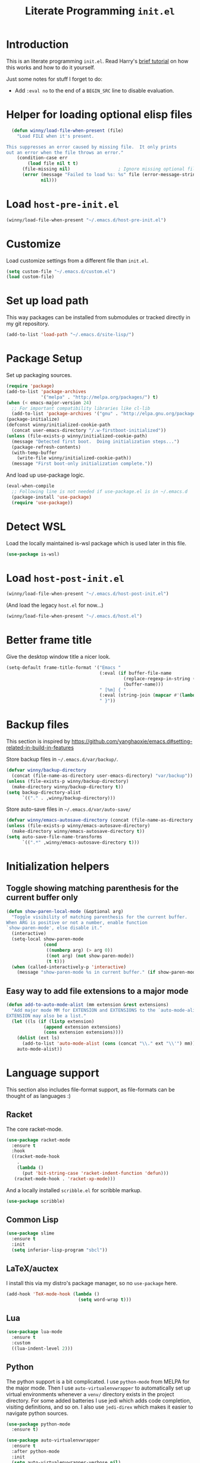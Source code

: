 #+title: Literate Programming =init.el=
#+startup: indent
#+property: header-args :results silent

* Introduction
This is an literate programming =init.el=.  Read Harry's [[https://harryrschwartz.com/2016/02/15/switching-to-a-literate-emacs-configuration][brief tutorial]] on how
this works and how to do it yourself.

Just some notes for stuff I forget to do:

- Add =:eval no= to the end of a =BEGIN_SRC= line to disable evaluation.

* Helper for loading optional elisp files
#+BEGIN_SRC emacs-lisp
    (defun winny/load-file-when-present (file)
      "Load FILE when it's present.

  This suppresses an error caused by missing file.  It only prints
  out an error when the file throws an error."
      (condition-case err
          (load file nil t t)
        (file-missing nil)                  ; Ignore missing optional file
        (error (message "Failed to load %s: %s" file (error-message-string err))
               nil)))
#+END_SRC

* Load =host-pre-init.el=
#+BEGIN_SRC emacs-lisp
  (winny/load-file-when-present "~/.emacs.d/host-pre-init.el")
#+END_SRC

* Customize
Load customize settings from a different file than =init.el=.

#+BEGIN_SRC emacs-lisp
(setq custom-file "~/.emacs.d/custom.el")
(load custom-file)
#+END_SRC

* Set up load path
This way packages can be installed from submodules or tracked directly in my
git repository.
#+BEGIN_SRC emacs-lisp
(add-to-list 'load-path "~/.emacs.d/site-lisp/")
#+END_SRC

* Package Setup
Set up packaging sources.

#+BEGIN_SRC emacs-lisp
  (require 'package)
  (add-to-list 'package-archives
               '("melpa" . "http://melpa.org/packages/") t)
  (when (< emacs-major-version 24)
    ;; For important compatibility libraries like cl-lib
    (add-to-list 'package-archives '("gnu" . "http://elpa.gnu.org/packages/")))
  (package-initialize)
  (defconst winny/initialized-cookie-path
    (concat user-emacs-directory "/.w-firstboot-initialized"))
  (unless (file-exists-p winny/initialized-cookie-path)
    (message "Detected first boot.  Doing initialization steps...")
    (package-refresh-contents)
    (with-temp-buffer
      (write-file winny/initialized-cookie-path))
    (message "First boot-only initialization complete."))
#+END_SRC

And load up use-package logic.
#+BEGIN_SRC emacs-lisp
(eval-when-compile
  ;; Following line is not needed if use-package.el is in ~/.emacs.d
  (package-install 'use-package)
  (require 'use-package))
#+END_SRC

* Detect WSL

Load the locally maintained is-wsl package which is used later in this file.

#+BEGIN_SRC emacs-lisp
(use-package is-wsl)
#+END_SRC
* Load =host-post-init.el=
#+BEGIN_SRC emacs-lisp
  (winny/load-file-when-present "~/.emacs.d/host-post-init.el")
#+END_SRC

(And load the legacy =host.el= for now...)

#+BEGIN_SRC emacs-lisp
  (winny/load-file-when-present "~/.emacs.d/host.el")
#+END_SRC


* Better frame title
Give the desktop window title a nicer look.

#+BEGIN_SRC emacs-lisp
(setq-default frame-title-format '("Emacs "
                                   (:eval (if buffer-file-name
                                            (replace-regexp-in-string (regexp-quote (or (getenv "HOME") "")) "~" buffer-file-name)
                                            (buffer-name)))
                                   " [%m] { "
                                   (:eval (string-join (mapcar #'(lambda (w) (buffer-name (window-buffer w))) (window-list)) ", "))
                                   " }"))
#+END_SRC

* Backup files
This section is inspired by
https://github.com/yanghaoxie/emacs.d#setting-related-in-build-in-features

Store backup files in =~/.emacs.d/var/backup/=.

#+BEGIN_SRC emacs-lisp
  (defvar winny/backup-directory
    (concat (file-name-as-directory user-emacs-directory) "var/backup"))
  (unless (file-exists-p winny/backup-directory)
    (make-directory winny/backup-directory t))
  (setq backup-directory-alist
        `(("." . ,winny/backup-directory)))
#+END_SRC

Store auto-save files in =~/.emacs.d/var/auto-save/=
#+BEGIN_SRC emacs-lisp
  (defvar winny/emacs-autosave-directory (concat (file-name-as-directory user-emacs-directory) "var/auto-save/"))
  (unless (file-exists-p winny/emacs-autosave-directory)
    (make-directory winny/emacs-autosave-directory t))
  (setq auto-save-file-name-transforms
        `((".*" ,winny/emacs-autosave-directory t)))
#+END_SRC
* Initialization helpers
** Toggle showing matching parenthesis for the current buffer only

#+BEGIN_SRC emacs-lisp
(defun show-paren-local-mode (&optional arg)
  "Toggle visibility of matching parenthesis for the current buffer.
When ARG is positive or not a number, enable function
`show-paren-mode', else disable it."
  (interactive)
  (setq-local show-paren-mode
              (cond
               ((numberp arg) (> arg 0))
               ((not arg) (not show-paren-mode))
               (t t)))
  (when (called-interactively-p 'interactive)
    (message "show-paren-mode %s in current buffer." (if show-paren-mode "enabled" "disabled"))))
#+END_SRC
** Easy way to add file extensions to a major mode
#+BEGIN_SRC emacs-lisp
(defun add-to-auto-mode-alist (mm extension &rest extensions)
  "Add major mode MM for EXTENSION and EXTENSIONS to the `auto-mode-alist'.
EXTENSION may also be a list."
  (let ((ls (if (listp extension)
              (append extension extensions)
              (cons extension extensions))))
    (dolist (ext ls)
      (add-to-list 'auto-mode-alist (cons (concat "\\." ext "\\'") mm)))
    auto-mode-alist))
#+END_SRC
* Language support
This section also includes file-format support, as file-formats can be thought
of as languages :)

** Racket
The core racket-mode.

#+BEGIN_SRC emacs-lisp
(use-package racket-mode
  :ensure t
  :hook
  ((racket-mode-hook
    .
    (lambda ()
      (put 'bit-string-case 'racket-indent-function 'defun)))
   (racket-mode-hook . 'racket-xp-mode)))
#+END_SRC

And a locally installed =scribble.el= for scribble markup.

#+BEGIN_SRC emacs-lisp
(use-package scribble)
#+END_SRC

** Common Lisp
#+BEGIN_SRC emacs-lisp
  (use-package slime
    :ensure t
    :init
    (setq inferior-lisp-program "sbcl"))
#+END_SRC

** LaTeX/auctex
I install this via my distro's package manager, so no =use-package= here.

#+BEGIN_SRC emacs-lisp
(add-hook 'TeX-mode-hook (lambda ()
                           (setq word-wrap t)))
#+END_SRC
** Lua
#+BEGIN_SRC emacs-lisp
(use-package lua-mode
  :ensure t
  :custom
  ((lua-indent-level 2)))
#+END_SRC

** Python
The python support is a bit complicated.  I use =python-mode= from MELPA for
the major mode.  Then I use =auto-virtualenvwrapper= to automatically set up
virtual environments whenever a =venv/= directory exists in the project
directory.  For some added batteries I use jedi which adds code completion,
visiting definitions, and so on.  I also use =jedi-direx= which makes it easier
to navigate python sources.

#+BEGIN_SRC emacs-lisp
(use-package python-mode
  :ensure t)

(use-package auto-virtualenvwrapper
  :ensure t
  :after python-mode
  :init
  (setq auto-virtualenvwrapper-verbose nil)
  ;; Activate on focus in
  (add-hook 'focus-in-hook #'auto-virtualenvwrapper-activate)
  ;; Activate on changing buffers
  (add-hook 'window-configuration-change-hook #'auto-virtualenvwrapper-activate)
  (add-hook 'python-mode-hook 'auto-virtualenvwrapper-activate))

(use-package jedi
  :ensure t
  :after python-mode
  :init
  (add-hook 'python-mode-hook 'jedi:setup t)
  :bind (:map jedi-mode-map
              ("M-." . jedi:goto-definition)
              ("M-," . jedi:goto-definition-pop-marker)
              ("C-c d" . jedi:show-doc)
              ("C-c r" . helm-jedi-related-names)))

(use-package jedi-direx
  :ensure t
  :after python-mode
  :after jedi
  :init
  (define-key python-mode-map "\C-cx" 'jedi-direx:pop-to-buffer)
  (add-hook 'jedi-mode-hook 'jedi-direx:setup))
#+END_SRC

** Ruby
The default ruby mode is not very nice.  So use =enh-ruby-mode=.

#+BEGIN_SRC emacs-lisp
  (use-package enh-ruby-mode
    :ensure t
    :init
    ;; Not sure if any if this is needed.  So commenting it out.
    ;; (autoload 'enh-ruby-mode "enh-ruby-mode" "Major mode for ruby files" t)
    ;; (add-to-auto-mode-alist 'enh-ruby-mode "rb")
    ;; (add-to-list 'interpreter-mode-alist '("ruby" . enh-ruby-mode))
    )
#+END_SRC

** C# (.Net support)

*** C# support
Syntax highlighting major mode.

#+BEGIN_SRC emacs-lisp
(use-package csharp-mode
  :ensure t)
#+END_SRC

*** csproj support
Major mode for csproj and other msbuild project files.

#+BEGIN_SRC emacs-lisp
(use-package csproj-mode
  :ensure t)
#+END_SRC

*** dotnet cli helper
This makes it possible to run some dotnet commands via emacs.

#+BEGIN_SRC emacs-lisp
(use-package dotnet
  :ensure t
  :after csharp-mode
  :init
  (add-hook 'csharp-mode-hook 'dotnet-mode))
#+END_SRC

*** omnisharp (code completion, linting, intellisense)
This is the secret sauce for dotnet core support in emacs.  It gives code
completion, suggestions, errors, and so on.  It is the same stuff that VSCode
uses internally.

#+BEGIN_SRC emacs-lisp
(use-package omnisharp
  :ensure t
  :after csharp-mode
  :after company
  :init
  (add-hook 'csharp-mode-hook 'omnisharp-mode)
  (add-to-list 'company-backends 'company-omnisharp))
#+END_SRC

*** dotnet core
Mark the dotnet core =.DotSettings= files as xml.

#+BEGIN_SRC emacs-lisp
(add-to-list 'auto-mode-alist '("\\.DotSettings\\'" . xml-mode))
#+END_SRC
** Powershell
#+BEGIN_SRC emacs-lisp
(use-package powershell
  :ensure t
  :hook (powershell-mode
         .
         (lambda ()
           ;; No don't override a standard emacs key, really what were they thinking?
           (local-unset-key (kbd "M-`"))
           ;; TODO: bind `powershell-escape-selection' to something else...
           )))
#+END_SRC
** Web stuff

*** Coffee script
#+BEGIN_SRC emacs-lisp
(use-package coffee-mode
  :ensure t)
#+END_SRC

*** HTML/template support
web-mode is pretty great.  It supports all the cool template types.

#+BEGIN_SRC emacs-lisp
(use-package web-mode
  :ensure t
  :config
  ;; web-mode
  (add-to-auto-mode-alist 'web-mode "php" "phtml" "tpl" "[agj]sp" "as[cp]x"
                          "erb" "mustache" "d?html" "jsx")
  (defadvice web-mode-highlight-part (around tweak-jsx activate)
    (if (equal web-mode-content-type "jsx")
      (let ((web-mode-enable-part-face nil))
        ad-do-it)
      ad-do-it))
  (setq web-mode-auto-close-style 2
        web-mode-enable-auto-closing t)
;; (add-hook 'web-mode-hook (lambda ()
;;                            (setq web-mode-markup-indent-offset 2)
;;                            (setq web-mode-css-indent-offset 2)
;;                            (setq web-mode-code-indent-offset 2)))
  )
#+END_SRC

*** Svelte
A pretty cool framework for modern component web applications.

#+BEGIN_SRC emacs-lisp
(use-package svelte-mode
  :ensure t)
#+END_SRC

*** Jade HTML templates
Maybe I should remove this.  Haven't used a Jade template for a long time.

#+BEGIN_SRC emacs-lisp
(use-package jade-mode
  :ensure t)
#+END_SRC
*** Javascript
#+BEGIN_SRC emacs-lisp
(setq js-indent-level 2)
#+END_SRC
*** Typescrypt
#+begin_src emacs-lisp
  (use-package typescript-mode
    :ensure t)
#+end_src

** Scala

=scalpp= was a file extension I used for cpp prerocessed code.  =cool= was a
file extension for a compilers course I took.  It was a subset of Scala, so I
used this major mode.  =coop= is cpp preprocessed code.

#+BEGIN_SRC emacs-lisp
(use-package scala-mode
  :ensure t
  :mode "\\.coo[lp]\\'"
  :mode "\\.scalpp\\'")
#+END_SRC

** Golang

It turns out golang mode is not strict about indentation despite the toolchain
being pretty strict about that sort of thing.  So that's what the hook does.

#+BEGIN_SRC emacs-lisp
(use-package go-mode
  :ensure t
  :hook (go-mode-hook
         .
         (lambda ()
           (setq tab-width 4)
           (setq indent-tabs-mode 1))))
#+END_SRC
** Packaging language modes

*** nix
The nix package language and configuration language.

#+BEGIN_SRC emacs-lisp
(use-package nix-mode
  :ensure t)
#+END_SRC

*** PKGBUILD
The bash-based packaging format used for archlinux.

#+BEGIN_SRC emacs-lisp
(use-package pkgbuild-mode
  :ensure t)
#+END_SRC

*** ebuild
(This is installed via the package manager.)

#+BEGIN_SRC sh
eix app-emacs/ebuild-mode
#+END_SRC
** Graphviz .dot files
See https://www.graphviz.org/doc/info/lang.html

#+BEGIN_SRC emacs-lisp
(use-package graphviz-dot-mode
  :ensure t)
#+END_SRC
** Java ecosystem

*** Kotlin
A Java replacement by Google.

#+BEGIN_SRC emacs-lisp
(use-package kotlin-mode
  :ensure t)
#+END_SRC

*** Gradle (build tool)
See also [[Groovy][groovy-mode]] for syntax highlighting.

#+begin_src emacs-lisp
  (use-package gradle-mode
    :ensure t)
#+end_src

*** Groovy
(And Gradle syntax highlighting)

#+begin_src emacs-lisp
  (use-package groovy-mode
    :ensure t)
#+end_src
** Ledger
For [[https://plaintextaccounting.org/][plain text accounting]].

#+BEGIN_SRC emacs-lisp
(use-package ledger-mode
  :ensure t
  :after company-mode
  :hook
  ((ledger-mode-hook
    .
    (lambda ()
      (company-mode 1)))))
#+END_SRC
** CSV
Always useful to have better CSV tooling.

#+BEGIN_SRC emacs-lisp
(use-package csv-mode
  :ensure t
  :mode "\\.[Cc][Ss][Vv]\\'")
#+END_SRC
** Rust
Nice and simple.  Just install rust-mode.

#+BEGIN_SRC emacs-lisp
(use-package rust-mode
  :ensure t)
#+END_SRC
** JSON
While one could use =javascript-mode=, =json-mode= restricts the syntax to just the
JSON stuff.

#+BEGIN_SRC emacs-lisp
(use-package json-mode
  :ensure t)
#+END_SRC
** YAML
Yet another silly markup language.

#+BEGIN_SRC emacs-lisp
(use-package yaml-mode
  :ensure t)
#+END_SRC
** XML extensions
Format XML documents.  Not perfect as it depends an =xmllint= and that tends to
clean up dirty XML documents (e.g. add DTDs).
#+begin_src emacs-lisp
  (fset 'winny/xml-format
       (kmacro-lambda-form [?\C-x ?h ?\C-u ?\M-| ?x ?m ?l ?l ?i ?n ?t ?  ?- ?- ?f ?o ?r ?m ?a ?t ?  ?- return] 0 "%d"))
#+end_src

Add some other known extensions to ~xml-mode~.
#+begin_src emacs-lisp
  (add-to-list 'auto-mode-alist '("\\.xsd\\'" . xml-mode)) ; XML Schema Definition
  (add-to-list 'auto-mode-alist '("\\.wsdl\\'" . xml-mode)) ; Web Services Description Language
  (add-to-list 'auto-mode-alist '("\\.jca\\'" . xml-mode)) ; Java Connector Architecture Adapter files
#+end_src
** TOML
Tom's obvious minimal language.

#+BEGIN_SRC emacs-lisp
  (use-package toml-mode
    :ensure t)
#+END_SRC
** Sed
For =sed(1)= scripts.

#+BEGIN_SRC emacs-lisp
(use-package sed-mode
  :ensure t)
#+END_SRC
** ssh configuration files
This adds syntax highlighting for =ssh_config=, =sshd_config=, =known_hosts=,
and =authorized_keys=.

#+BEGIN_SRC emacs-lisp
(use-package ssh-config-mode
  :ensure t)
#+END_SRC
** .gitignore
Also adds major modes for git attributes and git config files.
=gitignore-mode= Helps with making sure globs make sense.

#+BEGIN_SRC emacs-lisp
(use-package git-modes
  :ensure t)
#+END_SRC
** Markdown
The markdown markup language.

#+BEGIN_SRC emacs-lisp
(use-package markdown-mode
  :ensure t
  :config
  (setq markdown-asymmetric-header t))
#+END_SRC
** Unison profiles
The unison synchronization tool has a somewhat weird syntax, so I wrote a major
mode to highlight it more accurately.

#+BEGIN_SRC emacs-lisp
(use-package unison)
#+END_SRC
** C mode
*** All C-like
I can't remember what this does.

#+BEGIN_SRC emacs-lisp
(add-hook 'c-mode-common-hook
          (lambda ()
            (c-set-offset 'substatement-open 0)
            (if (assoc 'inexpr-class c-offsets-alist)
              (c-set-offset 'inexpr-class 0))))
#+END_SRC
*** C language specifically
Set default style and use tabs in C files by default.

#+BEGIN_SRC emacs-lisp
(add-hook 'c-mode-hook (lambda ()
                         (setq indent-tabs-mode t)
                         (c-set-style "bsd")))
#+END_SRC
** Qlik
#+begin_src emacs-lisp
  (add-to-auto-mode-alist 'sql-mode "qvs")
#+end_src
** Perl
*** perldoc support
#+BEGIN_SRC emacs-lisp
  (use-package helm-perldoc
    :ensure t
    :init
    (helm-perldoc:setup))
#+END_SRC
** Erlang
#+BEGIN_SRC emacs-lisp
  (use-package erlang
    :ensure t
    :init
    (require 'erlang-start))
#+END_SRC
** Dockerfile
#+begin_src emacs-lisp
  (use-package dockerfile-mode
    :ensure t)
#+end_src
* Whitespace
** Show trailing whitespace on some major modes by default.

#+BEGIN_SRC emacs-lisp
  (mapc (lambda (m) (add-hook (intern (concat (symbol-name m) "-mode-hook"))
                              (defun whitespace-hook ()
                                "Hook to make trailing whitespace visible."
                                (setq-local show-trailing-whitespace t))))
        '(c csv c++ python ruby enh-ruby js lisp web racket org TeX haskell makefile))
#+END_SRC
** Add command and bind key to toggle trailing whitespace
#+BEGIN_SRC emacs-lisp
(defun show-trailing-whitespace (n)
  "Toggle the highlight of trailing whitespace for the current buffer.

  When N is nil, toggle the highlight setting.
  When N is non-negative, enable the highlight setting.
  When N is negative, disable the highlight setting."
  (interactive "P")
  (setq-local show-trailing-whitespace
              (cond
               ((eq n nil) (not show-trailing-whitespace))
               ((< n 0) nil)
               (t t)))
  (force-window-update)
  (message (if show-trailing-whitespace
             "Showing trailing whitespace."
             "Hiding trailing whitespace.")))

(global-set-key (kbd "C-x M-w") 'show-trailing-whitespace)
#+END_SRC
* File manager stuff
** dired
*** Automatically update directory listings

Except on Windows where Disk IO seems to be prohibitively slow.  Could just be
work Anti Virus ¯\_(ツ)_/¯.  On Windows, typing =g= in a dired buffer causes an
excessively long delay (tens of seconds) in a directory with 4000 entries.

#+BEGIN_SRC emacs-lisp
  (unless (or (member system-type '(ms-dos windows-nt cygwin)) is-wsl)
    (add-hook 'dired-mode-hook 'auto-revert-mode))
#+END_SRC

*** Add =C-c n= to create an empty file
#+BEGIN_SRC emacs-lisp
(eval-after-load 'dired
  '(progn
     (define-key dired-mode-map (kbd "C-c n") 'dired-create-file)
     (defun dired-create-file (file)
       "Create a file called FILE.
If FILE already exists, signal an error."
       (interactive
        (list (read-file-name "Create file: " (dired-current-directory))))
       (let* ((expanded (expand-file-name file))
              (try expanded)
              (dir (directory-file-name (file-name-directory expanded)))
              new)
         (if (file-exists-p expanded)
           (error "Cannot create file %s: file exists" expanded))
         ;; Find the topmost nonexistent parent dir (variable `new')
         (while (and try (not (file-exists-p try)) (not (equal new try)))
           (setq new try
                 try (directory-file-name (file-name-directory try))))
         (when (not (file-exists-p dir))
           (make-directory dir t))
         (write-region "" nil expanded t)
         (when new
           (dired-add-file new)
           (dired-move-to-filename))))))
#+END_SRC
** dired+
A better dired.

#+BEGIN_SRC emacs-lisp
(use-package dired+)
#+END_SRC
** sunrise commander
A OFM (like midnight commander) for emacs.

#+BEGIN_SRC emacs-lisp
(use-package sunrise
  :load-path "~/.emacs.d/sunrise-commander")
#+END_SRC
** neotree side pane
This is a handy side pane with a navigable tree of folders and files.  This
also configures neotree to sort by file extension.

#+BEGIN_SRC emacs-lisp
(defun string</extension (x y)
  "Using the file extension, indicate if X is less than Y."
  (let ((x-ext (f-ext x))
        (y-ext (f-ext y)))
    (cond
     ((string= x-ext y-ext) (string< x y))
     ((not x-ext) t)
     ((not y-ext) nil)
     (t (string< x-ext y-ext)))))
(use-package neotree
  :ensure t
  :bind (([f8] . neotree-toggle))
  :bind (:map neotree-mode-map
              ("^" . neotree-select-up-node)
              ("v" . neotree-select-down-node))
  :config (setq neo-filepath-sort-function 'string</extension))
#+END_SRC
* Feature reloading
This should be moved to its own emacs lisp file.  =winny/reload-major-mode=
attempts to reload a major mode.  This helps when making certain kinds
of changes to el files.  No need to restart emacs.  Or partially re-evaluate,
only to realize it didn't work as you expected.

#+BEGIN_SRC emacs-lisp
(defun winny/reload-feature (feature &optional force) ; Why the HECK is this
                                                      ; not standard?
  "Reload FEATURE optionally FORCE the `unload-feature' call."
  (interactive
   (list
    (read-feature "Unload feature: " t)
    current-prefix-arg))
  (let ((f (feature-file feature)))
    (unload-feature feature force)
    (load f)))

(require 'loadhist)                     ; For `file-provides'
(defun winny/reload-major-mode ()
  "Reload the current major mode.

TODO: This should be generalized to any feature, and will
re-enable any minor or major modes present in the feature's
file."
  (interactive)
  (letrec ((mode major-mode)
           (f (cdr (find-function-library mode)))
           (buffers (loop for b in (buffer-list)
                          when (eq (buffer-local-value 'major-mode b) mode)
                          collect b)))
    (loop for feature in (file-provides f)
          do (unload-feature feature t))
    (load f)
    (loop for b in buffers
          do (with-current-buffer b
               (funcall mode)))))
#+END_SRC
* =custom-mode= helpers
Add the following keys to help with navigating =custom-mode=:

| Key     | Command                       | Description                                                                                 |
|---------+-------------------------------+---------------------------------------------------------------------------------------------|
| =^=     | =Custom-goto-parent=          | Go to parent node.                                                                          |
| =M-n=   | =winny/forward-child-widget=  | Go to next configurable option.                                                             |
| =M-p=   | =winny/backward-child-widget= | Go to previous configurable option.                                                         |
| =M-RET= | =Custom-newline=              | Lazy bind so one doesn't have to release meta key when wishing to expand/contract a widget. |

The =^= aligns with dired's usage of =^= to go up one directory.

#+BEGIN_SRC emacs-lisp
(require 'cus-edit)
(defconst winny/child-widget-regex "^\\(Hide\\|Show Value\\|Show\\)")
(defun winny/forward-child-widget (&optional arg)
  "Navigate to next child widget by ARG.
Use a Negative ARG to navigate backwards."
  (interactive "p")
  (when (and (looking-at winny/child-widget-regex) (> arg 0))
    (setq arg (+ 1 arg)))
  (condition-case nil
      (progn
        (re-search-forward winny/child-widget-regex nil nil arg)
        ;; Ensure point is at the beginning of the line.
        (move-beginning-of-line nil))
    (error (ding))))
(defun winny/backward-child-widget (&optional arg)
  "Navigate to previous child widget by ARG.
Use a Negative ARG to navigate forwards."
  (interactive "p")
  (winny/forward-child-widget (- arg)))

(define-key custom-mode-map "^" 'Custom-goto-parent)
(define-key custom-mode-map (kbd "M-n") 'winny/forward-child-widget)
(define-key custom-mode-map (kbd "M-p") 'winny/backward-child-widget)
(define-key custom-mode-map (kbd "M-RET") 'Custom-newline)
#+END_SRC
* Theme-ing
** The themes
*** cyberpunk
My goto theme.

#+BEGIN_SRC emacs-lisp
(use-package cyberpunk-theme
  :ensure t)
#+END_SRC

#+RESULTS:

** A facility to streamline theme selection
#+BEGIN_SRC emacs-lisp
(load "switch-theme.el" t t)
(setq winny/default-theme 'cyberpunk)
(use-package smart-mode-line
  :ensure t
  :init
  (add-hook 'winny/after-theme-switch-hook 'sml/setup t t))
#+END_SRC
** Helper to describe theme
#+BEGIN_SRC emacs-lisp
(defun describe-current-theme ()
  "Describe the current theme, ignoring smart-mode-line themes."
  (interactive)
  (describe-theme
   (car
    (cl-remove-if (lambda (x)
                    (string-prefix-p "smart-mode-line" (symbol-name x)))
                  custom-enabled-themes))))
#+END_SRC
* Emacs Performance and debugging

** Profiler
Bind the emacs profiler to some keys under the =C-x M-p= map.

#+BEGIN_SRC emacs-lisp
(require 'profiler)
(global-set-key (kbd "C-x M-p s") 'profiler-start)
(global-set-key (kbd "C-x M-p q") 'profiler-stop)
(global-set-key (kbd "C-x M-p r") 'profiler-report)
#+END_SRC

** ESUP - Emacs Start Up Profiler

#+BEGIN_SRC emacs-lisp
(use-package esup
  :ensure t
  ;; To use MELPA Stable use ":pin mepla-stable",
  :pin melpa
  :commands (esup))
#+END_SRC

** Debug on error or quit
Function =toggle-debug-on-error= is always available, but if there is an error
that prevents =M-x toggle-debug-on-error RET= from completing, you won't be
able to enable this functionality, thereby be unable to get an error trace
(sad).  The work around is to make a helper function, then bind it to a key on
the global keymap.  In this case =C-x \= will toggle debug on error.  =C-u C-x
\= will toggle debug on quit.

#+BEGIN_SRC emacs-lisp
(defun winny/toggle-debug-on-error-or-quit (&optional on-quit)
  "Toggle debug on error, or quit with non-nil prefix argument.
When ON-QUIT is non-nil toggle debug on quit instead."
  (interactive "P")
  (if on-quit
    (toggle-debug-on-quit)
    (toggle-debug-on-error)))

(global-set-key (kbd "C-x \\") 'winny/toggle-debug-on-error-or-quit)
#+END_SRC
* org-mode
Ye ole fabulous productivity tool.

** Note to self about blocks
In recent org-mode =<sTAB= no longer works.  One can restore this functionality
using =(require 'org-tempo)= --- this reimplements the old behavior.  On the
other hand the new behavior using =C-c C-, s= is much cleaner, allowing the
user to dispatch to any known block type from a menu.  It is one extra
keystroke, but I think I'll live.
** Package setup
This config uses the Emacs-bundled org-mode, but loads some Org [[https://orgmode.org/worg/org-contrib/][contrib]] files
from this git repository.  There does not appear to be an easier way to install
contrib files at this time.  See the Org Mode [[https://orgmode.org/install.html][installation guide]].

*** org-expiry
For easy commands to insert expiry from lisp.

#+BEGIN_SRC emacs-lisp
(use-package org-expiry)
#+END_SRC

** Main hook
#+BEGIN_SRC emacs-lisp
(add-hook 'org-mode-hook (lambda ()
                           (setq word-wrap t)
                           (turn-on-auto-fill)))
#+END_SRC

** Global org-mode keys
#+BEGIN_SRC emacs-lisp
(global-set-key "\C-cl" 'org-store-link)
(global-set-key "\C-ca" 'org-agenda)
(global-set-key "\C-cc" 'org-capture)
(global-set-key "\C-cb" 'org-switchb)
#+END_SRC

** Org-mode specific keys
#+BEGIN_SRC emacs-lisp
(define-key org-mode-map (kbd "M-n") 'org-next-visible-heading)
(define-key org-mode-map (kbd "M-p") 'org-previous-visible-heading)
(define-key org-mode-map (kbd "<C-M-return>")
  (defun winny/org-goto-content ()
    "Go to content for heading or create a newline for content."
    (interactive)
    (org-end-of-meta-data)
    (org-show-hidden-entry)
    (when (org-at-heading-p)
      (open-line 1))))
#+END_SRC

** Insert created timestamp
#+BEGIN_SRC emacs-lisp
  (defvar winny/org-auto-insert-expiry-pattern-list '()
    "A list of regexes like the first element in `auto-mode-alist'
  cons cells.")
  (defun winny/org-insert-created ()
    "Insert created expiry information.
  Only insert when the variable `buffer-file-name' matches a regex
  in `winny/org-auto-insert-expiry-pattern-list'."
    (when (let ((case-fold-search (file-name-case-insensitive-p buffer-file-name)))
            (assoc-default buffer-file-name
                           (mapcar '(lambda (el) (cons el t))
                                   winny/org-auto-insert-expiry-pattern-list)
                           'string-match))
      (save-excursion
        (org-back-to-heading)
        (org-expiry-insert-created))))
  (add-hook 'org-capture-before-finalize-hook 'winny/org-insert-created)
  (add-hook 'org-insert-heading-hook 'winny/org-insert-created)
#+END_SRC
** Some helper functions/macros for org stuff
*** convert a table to a definition list
#+BEGIN_SRC emacs-lisp
(defun winny/org-table-line-to-definition-list (&optional arg)
  "Keyboard macro."
  (interactive "p")
  (kmacro-exec-ring-item (quote ([4 45 19 124 return 2 2 134217760 4 58 58 5 2 134217760 4 backspace return 11] 0 "%d")) arg))
#+END_SRC
*** Silly helper to increment footnotes
#+BEGIN_SRC emacs-lisp
(defun winny/increment-footnotes (count)
  "Increment all footnote numbers in buffer by `COUNT'."
  (interactive "p")
  (unless count
    (setq count 1))
  (save-excursion
    (goto-char (point-min))
    (while (re-search-forward "\\[fn:\\([0-9]+\\)\\]" nil t)
      (message "m")
      (replace-match (number-to-string (+ count (string-to-number (match-string 1))))
                     nil nil nil 1))))
#+END_SRC
*** idk what this does but it was in my init.el
#+BEGIN_SRC emacs-lisp
(defun afs/org-replace-link-by-link-description ()
  "Replace an org link by its description or if empty its address."
  (interactive)
  (if (org-in-regexp org-bracket-link-regexp 1)
    (save-excursion
      (let ((remove (list (match-beginning 0) (match-end 0)))
            (description (if (match-end 3)
                           (org-match-string-no-properties 3)
                           (org-match-string-no-properties 1))))
        (apply 'delete-region remove)
        (insert description)))))
#+END_SRC
** Export stuff
*** ox-latex
#+BEGIN_SRC emacs-lisp
(require 'ox-latex)
(add-to-list 'org-latex-classes
             '("beamer"
               "\\documentclass\[presentation\]\{beamer\}"
               ("\\section\{%s\}" . "\\section*\{%s\}")
               ("\\subsection\{%s\}" . "\\subsection*\{%s\}")
               ("\\subsubsection\{%s\}" . "\\subsubsection*\{%s\}")))
#+END_SRC
*** ox-twbs
Pretty bootstrap based HTML export.

#+BEGIN_SRC emacs-lisp
(use-package ox-twbs
  :ensure t)
#+END_SRC
*** ox-hugo
Export to hugo markdown.  Great for blogging.

#+BEGIN_SRC emacs-lisp
(use-package ox-hugo
  :ensure t
  :after ox)
#+END_SRC
** Prettier bullets
#+BEGIN_SRC emacs-lisp
    (use-package org-bullets
      :ensure t
      :hook ((org-mode
              .
              org-bullets-mode)))
#+END_SRC
* Code folding
Use =M-g f= to fold the region.  Use =M-g d= to delete the fold under point.
Use =M-g t= to toggle the fold at point.

#+BEGIN_SRC emacs-lisp
(use-package vimish-fold
  :ensure t
  :after expand-region
  :init
  (defun winny/vimish-fold-defun ()
    "Fold the defun around point."
    (interactive)
    (lexical-let ((r (save-excursion (er/mark-defun) (list (region-beginning) (region-end)))))
      (vimish-fold (car r) (cadr r))))
  (defun winny/vimish-fold-delete (entire-buffer)
    "Fold region or entire buffer when ENTIRE-BUFFER is not nil."
    (interactive "P")
    (if entire-buffer
      (vimish-fold-delete-all)
      (vimish-fold-delete)))
  (global-set-key (kbd "M-g f") #'vimish-fold)
  (global-set-key (kbd "M-g M-f") #'vimish-fold)
  (global-set-key (kbd "M-g u") #'vimish-fold-unfold)
  (global-set-key (kbd "M-g M-u") #'vimish-fold-unfold)
  (global-set-key (kbd "M-g t") #'vimish-fold-toggle)
  (global-set-key (kbd "M-g M-t") #'vimish-fold-toggle)
  (global-set-key (kbd "M-g d") #'vimish-fold-delete)
  (global-set-key (kbd "M-g M-d") #'vimish-fold-delete))
#+END_SRC

* VCS/Git support
** Magit
The best way to use git.  As long as you know =C-x g= to open the magit menu,
you are good to go.

#+BEGIN_SRC emacs-lisp
(use-package magit
  :ensure t
  :bind (("C-x g" . magit-status)
         ("C-x M-g" . magit-dispatch)
         ("C-x M-c" . magit-clone)))
#+END_SRC

** Forge
Work with github and gitlab efficiently.

#+BEGIN_SRC emacs-lisp
(use-package forge
  :ensure t)
#+END_SRC

* Documentation/help browsers

** info
Sometimes I put texinfo files into =~/docs/info=.  Most distros do not package
mysql's texinfo, for example.  It sure beats firing up a web browser!

#+BEGIN_SRC emacs-lisp
(add-to-list 'Info-directory-list "~/docs/info" t)
#+END_SRC

Add a key to easily copy the current info node name.  This can be used to share
with others how to find docuemantion.

#+BEGIN_SRC emacs-lisp
(bind-key "y" #'Info-copy-current-node-name Info-mode-map)
#+END_SRC

** RFC reader (irfc)
In this repository.

#+BEGIN_SRC emacs-lisp
(use-package irfc)
#+END_SRC

Do not show matching parenthesis in this mode.

#+BEGIN_SRC emacs-lisp
(add-hook 'irfc-mode-hook (lambda () (show-paren-local-mode -1)))
#+END_SRC

** Dash docs
This uses the same documentation sources that https://devdocs.io/ uses.

#+BEGIN_SRC emacs-lisp
(use-package dash-docs
  :ensure t
  :init
  (require 'dash-docs)                  ; Gives error when line not present.
  (defun winny/dash-docs-activate-all-docsets ()
    (interactive)
    (loop for docset in (directory-files dash-docs-docsets-path nil "^.+\\.docset$")
          do (dash-docs-activate-docset (string-remove-suffix ".docset" docset))))
  (winny/dash-docs-activate-all-docsets))
#+END_SRC

Also pull in a counsel helper to make it easier to search.

#+BEGIN_SRC emacs-lisp
(use-package counsel-dash
  :ensure t
  :after dash-docs)
#+END_SRC

** Better =describe-*=
The =helpful= package takes over =C-h v=, =C-h k=, =C-h f= providing more
descriptive output and nicer formatting.

#+BEGIN_SRC emacs-lisp
(use-package helpful
  :ensure t
  :bind (("C-h v" . helpful-variable)
         ("C-h k" . helpful-key)
         ("C-h f" . helpful-callable)))
#+END_SRC

** Show keys in the current mode-map
Say you start typing =C-x=.  After a brief delay this mode will show all
available keys at the bottom of the screen.  This can help with forgetting
keyboard shortcuts, as one tends to do with octopus-hand tools like Emacs.

#+BEGIN_SRC emacs-lisp
(use-package which-key
  :ensure t
  :init
  (which-key-mode 1))
#+END_SRC

** Show unbound keyboard shortcuts
No more guessing if a key is available.  This will show a list of all keys
available in a given mode map.  Use =C-h Y=.

#+BEGIN_SRC emacs-lisp
(use-package free-keys
  :ensure t
  :bind (("C-h Y" . free-keys)))
#+END_SRC
** Describe a face
#+BEGIN_SRC emacs-lisp
(defun what-face (pos)
  "Describe the face under point.

Prefix argument POS should be a location it the buffer."
  (interactive "d")
  (let ((face (or (get-char-property (pos) 'read-face-name)
                  (get-char-property (pos) 'face))))
    (if face (message "Face: %s" face) (message "No face at %d" pos))))
#+END_SRC

** Describe a theme
See [[Helper to describe theme][here]].
* Pull in ssh-agent via keychain
See https://www.funtoo.org/Keychain

#+BEGIN_SRC emacs-lisp
(use-package keychain-environment
  :ensure t
  :init
  (keychain-refresh-environment))
#+END_SRC

* Counsel/Ivy
** Ivy
#+BEGIN_SRC emacs-lisp
(use-package ivy
  :ensure t
  :config
  (defun winny/ivy-force-done ()
    "Complete ivy with entered text ignoring completions."
    (interactive)
    (ivy-alt-done t))
  (defun winny/ivy-ding (&rest ignored)
    "Ring the bell doing nothing with IGNORED."
    (ding t))
  (bind-keys :map ivy-minibuffer-map
             ("<C-return>" . winny/ivy-force-done))
  (setq ivy-height 10
        ivy-count-format "(%d/%d) "
        ivy-on-del-error-function 'winny/ivy-ding
        ivy-read-action-format-function 'ivy-read-action-format-default
        ivy-use-virtual-buffers t)
  :init
  (ivy-mode 1))
#+END_SRC
*** ivy-prescient (ivy history)
Keep track of ivy completions over sessions.

#+BEGIN_SRC emacs-lisp
(use-package ivy-prescient
  :ensure t
  :init
  (ivy-prescient-mode 1))
#+END_SRC
** Counsel
#+BEGIN_SRC emacs-lisp
(use-package counsel
  :ensure t
  :init
  (counsel-mode 1))
#+END_SRC
*** Tramp
#+BEGIN_SRC emacs-lisp
(use-package counsel-tramp
  :ensure t)
#+END_SRC

*** etags
#+BEGIN_SRC emacs-lisp
(use-package counsel-etags
  :ensure t)
#+END_SRC

*** Projectile
#+BEGIN_SRC emacs-lisp
(use-package counsel-projectile
  :ensure t
  :init
  (counsel-projectile-mode 1))
#+END_SRC

* Ensure XDG_RUNTIME_DIR is set
#+BEGIN_SRC emacs-lisp
(add-hook 'after-init-hook
          (defun winny/ensure-XDG_RUNTIME_DIR ()
            "Ensure XDG_RUNTIME_DIR is set.
Used by qutebrowser and other utilities."
            (let ((rd (getenv "XDG_RUNTIME_DIR")))
              (when (or (not rd) (string-empty-p rd))
                (setenv "XDG_RUNTIME_DIR" (format "/run/user/%d" (user-uid)))))))
#+END_SRC

* eww

** Create multiple eww buffers
This allows for =C-u M-x eww RET= to create a new buffer.  This is from
https://emacs.stackexchange.com/a/24477/9163 .

#+BEGIN_SRC emacs-lisp
(defun modi/force-new-eww-buffer (orig-fun &rest args)
  "When prefix argument is used, a new eww buffer will be created,
regardless of whether the current buffer is in `eww-mode'."
  (if current-prefix-arg
    (with-temp-buffer
      (apply orig-fun args))
    (apply orig-fun args)))
(advice-add 'eww :around #'modi/force-new-eww-buffer)
#+END_SRC

It appears the above does not work :(.  This is a convenient work around.  Just
use =M-x eww-new RET=

#+BEGIN_SRC emacs-lisp
(defun eww-new ()
  (interactive)
  (let ((url (read-from-minibuffer "Enter URL or keywords: ")))
    (switch-to-buffer (generate-new-buffer "*eww*"))
    (eww-mode)
    (eww url)))
#+END_SRC

** Better eww appearance
Using writeroom-mode, one can center the text in eww-mode, reduce the paragraph
width, and increase line height.

#+BEGIN_SRC emacs-lisp
(add-hook 'eww-mode-hook 'writeroom-mode)
#+END_SRC

* Code searching

** ripgrep

#+BEGIN_SRC emacs-lisp
(use-package rg
  :ensure t
  :init
  ;; Move over the default rg search to `rg/files'.
  (rg-define-search rg/files :confirm prefix)
  ;; I don't care about rg files prompt, so fix that.
  (rg-define-search rg :confirm prefix :files "all"))
#+END_SRC

** the silver searcher

#+BEGIN_SRC emacs-lisp
(use-package ag
  :ensure t)
#+END_SRC

** Ergonomic search key
Use =f3= as an ergonomic search key.

#+BEGIN_SRC emacs-lisp
(define-key global-map (kbd "<f3>") 'isearch-forward)
(define-key global-map (kbd "<S-f3>") 'isearch-backward)
(define-key isearch-mode-map (kbd "<f3>") 'isearch-repeat-forward)
(define-key isearch-mode-map (kbd "<S-f3>") 'isearch-repeat-backward)
#+END_SRC

** Occur
Occcur is pretty cool, but not sure why =n= and =p= do not move the cursor down
and up?

#+BEGIN_SRC emacs-lisp
(define-key occur-mode-map (kbd "p") 'previous-line)
(define-key occur-mode-map (kbd "n") 'next-line)
#+END_SRC

** Swiper
A rather nice incremental search.

#+BEGIN_SRC emacs-lisp
(use-package swiper
  :ensure t
  :bind (("C-x M-s" . swiper)))
#+END_SRC
* Flyspell/flycheck/etc

** Flyspell
Check spelling of strings and comments in source code.

#+BEGIN_SRC emacs-lisp
(add-hook 'prog-mode-hook 'flyspell-prog-mode)
#+END_SRC

Check spelling of prose in writing modes.
#+BEGIN_SRC emacs-lisp
(add-hook 'text-mode-hook 'flyspell-mode)
#+END_SRC

** flycheck
Enable it globally.

#+BEGIN_SRC emacs-lisp
  (use-package flycheck
    :ensure t
    :init
    ;; Disable the Elisp checkdoc checker.  I'm not sure why this is enabled by
    ;; default as most elisp users write is ad-hoc and
    ;; undocumented... https://emacs.stackexchange.com/a/10854/9163
    (setq-default flycheck-disabled-checkers '(emacs-lisp-checkdoc))
    (global-flycheck-mode 1))
#+END_SRC

* Code completion

** company
#+BEGIN_SRC emacs-lisp
(use-package company
  :ensure t
  :init
  (global-set-key (kbd "<C-tab>") 'company-complete)
  ;; Temporarily disable this hook until implications are understood.  Add the
  ;; line to host.el instead.
  ;; (add-hook 'after-init-hook 'global-company-mode)
  )
#+END_SRC

* Navigation

** Reverse cycle windows
=C-x o= goes to the next window.  But what about going to the previous window?
One can do =C-u -1 C-x o= but we can do better than that.

This adds =C-x O= to cycle backwards.

#+BEGIN_SRC emacs-lisp
(defun other-window-reverse (offset &optional all-frames)
  "`other-window' but in reverse."
  (interactive "p")
  (other-window (- (if (numberp offset) offset 1)) all-frames))

(global-set-key (kbd "C-x O") 'other-window-reverse)
#+END_SRC

** Slightly adjusting the viewport
This scrolls the viewport up and down.  It keeps the cursor at the same line
except if the line the cursor is presently on scrolls off the screen.  Then the
cursor moves to the line closest to the previous line that is still on the
screen.  It is bound to =M-N= and =M-P=.

#+BEGIN_SRC emacs-lisp
(defun scroll-up-1 ()
  "Scroll up by 1 line."
  (interactive)
  (scroll-up 1))
(defun scroll-down-1 ()
  "Scroll down by 1 line."
  (interactive)
  (scroll-down 1))

(global-set-key (kbd "M-N") 'scroll-up-1)
(global-set-key (kbd "M-P") 'scroll-down-1)
#+END_SRC

** Move buffers between windows
#+BEGIN_SRC emacs-lisp
(use-package buffer-move
  :ensure t
  :bind (("C-x w p" . buf-move-up)
         ("C-x w n" . buf-move-down)
         ("C-x w b" . buf-move-left)
         ("C-x w f" . buf-move-right)))
#+END_SRC

** Recenter on page navigation
#+BEGIN_SRC emacs-lisp
(defun traverse-page--recenter-top (&optional count)
  "Recenter top, ignoring COUNT."
  (when (get-buffer-window)
    (recenter-top-bottom 0)))

(advice-add 'forward-page :after #'traverse-page--recenter-top)
(advice-add 'backward-page :after #'traverse-page--recenter-top)
#+END_SRC

** Easier to type keys for page navigation
#+BEGIN_SRC emacs-lisp
(global-set-key (kbd "<C-M-next>") 'forward-page)
(global-set-key (kbd "<C-M-prior>") 'backward-page)
#+END_SRC

** Winner
Navigate history of window/buffer/frame layout.  Use =C-c <left>= to go to
previous layout, and =C-c <right>= to go to next layout.

#+BEGIN_SRC emacs-lisp
(winner-mode 1)
#+END_SRC

** Speed up scrolling
This works by disabling font locking (syntax highlighting) when rendering is
taking too long, then restores font locking when scrolling stops.

#+BEGIN_SRC emacs-lisp
(use-package fast-scroll
  :ensure t
  :config
  ;; Keep `mode-line-format' the same. This addresses a problem with
  ;; disappearing winum mode-line indicies.
  (defun fast-scroll-default-mode-line ()
    mode-line-format)
  :init
  (fast-scroll-mode 1))
#+END_SRC

** Alternate keys to traverse between delimited phrases
One can use =C-M-B= and =C-M-f= to go backward and forward between
s-expressions, but sometimes that is a bit awkward.  So add keys =C-x ,= and
=C-x .= to do the same thing.

#+BEGIN_SRC emacs-lisp
(global-set-key "\C-x," 'backward-sexp)
(global-set-key "\C-x." 'forward-sexp)
#+END_SRC
* Editing
** Lisp editing

*** Edit s-expressions efficiently
Paredit is the best.
#+BEGIN_SRC emacs-lisp
(use-package paredit
  :ensure t
  :init
  (dolist (m '(emacs-lisp-mode-hook
     	       racket-mode-hook
     	       racket-repl-mode-hook
               lisp-mode-hook))
    (add-hook m #'paredit-mode))
  (defun winny/add-paredit-keystrokes ()
    "Ensure custom keys are enabled in paredit."
    (bind-keys :map paredit-mode-map
               ("{"   . paredit-open-curly)
               ("}"   . paredit-close-curly))
    (unless terminal-frame
      (bind-keys :map paredit-mode-map
                 ("M-[" . paredit-wrap-square)
                 ("M-{" . paredit-wrap-curly))))
  (add-hook 'paredit-mode-hook 'winny/add-paredit-keystrokes))
#+END_SRC

*** Make parenthesis stand out less in lisp modes

#+BEGIN_SRC emacs-lisp
(use-package paren-face
  :ensure t
  :config
  (setq paren-face-regexp (rx (any "()[]{}")))
  (add-to-list 'paren-face-modes 'racket-mode)
  (add-to-list 'paren-face-modes 'racket-reply-mode)
  (add-to-list 'paren-face-modes 'emacs-lisp-mode)
  (add-to-list 'paren-face-modes 'lisp-mode))
#+END_SRC

*** Tweak =if= to not indent weird in elisp
#+BEGIN_SRC emacs-lisp
(put 'if 'lisp-indent-function 'defun)
#+END_SRC
** Expand region
Use =C-== to select things around the point such as words, balanced delimiters,
paragraphs, functions, incrementally.

#+BEGIN_SRC emacs-lisp
(use-package expand-region
  :ensure t
  :bind (("C-=" . er/expand-region)))
#+END_SRC
** editorconfig support
Configure the editor via =.editorconfig= files.

#+BEGIN_SRC emacs-lisp
(use-package editorconfig
  :ensure t
  :config
  (setq editorconfig-mode-lighter " EdC")
  :init
  (editorconfig-mode 1))
#+END_SRC
** Electric parens
Insert matching parenthesis.

#+BEGIN_SRC emacs-lisp
(electric-pair-mode 1)
#+END_SRC
** Wider fill column
Use 79 chars in each line for filling.

#+BEGIN_SRC emacs-lisp
(setq-default fill-column 79)
#+END_SRC
** No tabs by default
#+BEGIN_SRC emacs-lisp
(setq-default indent-tabs-mode nil)
#+END_SRC
** Zap
One can use =M-z= to character.  This will delete all text including the first
occurrence of the prompted character.  Sometimes this is not ideal, so one can
use =C-M-z= to zap up to (but keep) the prompted character.

#+BEGIN_SRC emacs-lisp
(global-set-key (kbd "C-M-z") 'zap-up-to-char)
#+END_SRC
** Some helper macros/commands
#+BEGIN_SRC emacs-lisp
(defun winny/maybe-query-replace-bad-comma (no-prompt)
  "Replace occurrences of , followed by a non-space.  if `NO-PROMPT' then do don't do a query replace."
  (interactive "P")
  (funcall
   (if no-prompt
     'replace-regexp
     'query-replace-regexp)
   ",\\(\\S \\)"
   ", \\1"))
#+END_SRC

*** Collapse a wrapped paragraph to a single line.

This unwraps a paragraph into one line.

#+BEGIN_SRC emacs-lisp
(defun unfill-region (beg end)
  "Unfill the region, joining text paragraphs into a single
    logical line.  This is useful, e.g., for use with
    `visual-line-mode'."
  (interactive "*r")
  (let ((fill-column (point-max)))
    (fill-region beg end)))
#+END_SRC

*** Delete whitespace right of point
#+BEGIN_SRC emacs-lisp
(defun winny/kill-whitespace-right ()
  "Kill whitespace to right of point."
  (interactive)
  (delete-region (point) (save-excursion (skip-chars-forward " \t") (point))))
#+END_SRC

*** Alternate function to mark functions
#+BEGIN_SRC emacs-lisp
(defun winny/mark-defun ()
  (interactive)
  (mark-defun)
  (when (or (comment-only-p (region-beginning) (region-end))
            (looking-at-p "[[:space:]]*$"))
    (forward-line 1)))
#+END_SRC
** Snippets
Using [[https://github.com/joaotavora/yasnippet][Yasnippets]].  See the [[http://joaotavora.github.io/yasnippet/][documentation]].

*** Yasnippets (core)
#+BEGIN_SRC emacs-lisp
  (use-package yasnippet
    :ensure t
    :hook
    (snippet-mode . (lambda ()
                      ;; Do not force a newline in snippets.
                      (setq-local require-final-newline nil)))
    :init
    (make-directory (concat user-emacs-directory "/snippets") :parents)
    (yas-global-mode 1))
#+END_SRC
*** Upstream Snippets
#+BEGIN_SRC emacs-lisp
  (use-package yasnippet-snippets
    :ensure t)
#+END_SRC
** Kill line or region
Type =C-w= without a region (selection) to kill the current line.  Found this
in [[https://www.masteringemacs.org/][Mastering Emacs]], a fantastic book that you should also read :).

#+BEGIN_SRC emacs-lisp
  (use-package whole-line-or-region
    :ensure t
    :init
    (whole-line-or-region-global-mode))
#+END_SRC
* RSS Feed Reader

#+BEGIN_SRC emacs-lisp
(use-package elfeed
  :ensure t
  ;; :after writeroom-mode
  ;; :hook (elfeed-show-mode . (lambda ()
  ;;               (writeroom-mode 1)
  ;;               (setq-local shr-width (writeroom--calculate-width))))
  )
#+END_SRC

Manage RSS feeds in [[file:elfeed.org][elfeed.org]].

#+BEGIN_SRC emacs-lisp
(use-package elfeed-org
  :ensure t
  :init
  (elfeed-org))
#+END_SRC
* Transmission
I don't currently use this, so it is disabled.

#+BEGIN_SRC emacs-lisp :eval no
  (use-package transmission
    :init
    (defun winny/transmission-add-magnet-uri ()
      "Add a magnet URI"
      (interactive)
      (transmission-add (read-string "Magnet URI: ")))
    :bind (:map transmission-mode-map
                ("A" . winny/transmission-add-magnet-uri)))
#+END_SRC
* Password manager
#+BEGIN_SRC emacs-lisp
(use-package pass
  :ensure t)
#+END_SRC
* Shebang improvements
** Make shebanged files executable on save
#+BEGIN_SRC emacs-lisp
(add-hook 'after-save-hook
          (defun winny/make-shebanged-file-executable ()
            "Make sure scripts with shebang are saved with expected permissions."
            (interactive)
            (when (and (save-excursion (goto-char (point-min)) (looking-at "#!"))
                       (not (file-executable-p buffer-file-name)))
              (message "Making `%s' executable..." buffer-file-name)
              (executable-chmod))))
#+END_SRC
** Detect shebang change and change major mode
#+BEGIN_SRC emacs-lisp
(use-package shebang-change
  :init
  ;;(winny/add-shebang-change-hooks)
  )
#+END_SRC

* Mode line tweaks
(Besides smart-mode-line)
** Show battery when a battery is present
#+BEGIN_SRC emacs-lisp
(display-battery-mode (if (boundp 'battery-status-function) 1 -1))
#+END_SRC
** Flash mode-line when a bell occurs
#+BEGIN_SRC emacs-lisp
(use-package mode-line-bell
  :ensure t
  :init
  (mode-line-bell-mode 1))
#+END_SRC
* Buffer management

** Revert all buffers

#+BEGIN_SRC emacs-lisp
(defun revert-all-buffers ()
  "Refreshes all open buffers from their respective files."
  (interactive)
  (dolist (buffer (buffer-list) (message "Refreshed open files"))
    (let ((fn (buffer-file-name buffer)))
      (when (and fn (not (buffer-modified-p buffer)))
        (if (file-exists-p fn)
          (progn
            (set-buffer buffer)
            (revert-buffer t t t))
          (message "Backing file `%s' no longer exists! Skipping." fn))))))
#+END_SRC

** Kill buffers missing their files

#+BEGIN_SRC emacs-lisp
(defun kill-all-missing-buffers (no-ask)
  "Kill all buffers with missing files.

When prefix argument NO-ASK is non-nil, do not ask before killing
each buffer"
  (interactive "P")
  (dolist (buffer (buffer-list))
    (let ((fn (buffer-file-name buffer)))
      (when (and fn (not (file-exists-p fn)))
        (if no-ask
          (kill-buffer buffer)
          (kill-buffer-ask buffer))))))
#+END_SRC

** Copy the buffer filename
#+BEGIN_SRC emacs-lisp
(defun copy-buffer-file-name-as-kill (choice)
  "Copy the the buffer path to the `kill-ring'.
CHOICE can be `?f', `?d', or `?n' for full path, directory path,
or filename respectively.  Via
https://stackoverflow.com/a/18814469/2720026"
  (interactive "cCopy Buffer Name (F) Full, (D) Directory, (N) Name")
  (let ((new-kill-string)
        (name (if (eq major-mode 'dired-mode)
                  (dired-get-filename)
                (or (buffer-file-name) ""))))
    (cond ((eq choice ?f)
           (setq new-kill-string name))
          ((eq choice ?d)
           (setq new-kill-string (file-name-directory name)))
          ((eq choice ?n)
           (setq new-kill-string (file-name-nondirectory name)))
          (t (message "Quit")))
    (when new-kill-string
      (message "%s copied" new-kill-string)
      (kill-new new-kill-string))))
#+END_SRC

** Show buffer filename is minibuffer

#+BEGIN_SRC emacs-lisp
(defun show-file-name ()
  "Show the full path file name in the minibuffer."
  (interactive)
  (message (buffer-file-name)))
#+END_SRC

** Use ibuffer
#+BEGIN_SRC emacs-lisp
(defalias 'list-buffers 'ibuffer)
#+END_SRC

* Highlight text
Better highlight.  Don't believe I use this?
#+BEGIN_SRC emacs-lisp
(use-package highlight
  :ensure t)
#+END_SRC

Highlight Todo's and XXX.
#+BEGIN_SRC emacs-lisp
(use-package hl-todo
  :ensure t
  :init
  (global-hl-todo-mode 1))
#+END_SRC

Highlight color codes.
#+BEGIN_SRC emacs-lisp
(use-package rainbow-mode
  :ensure t)
#+END_SRC

Highlight the current line.  This can cause issues with font-lock, so YMMV.
#+BEGIN_SRC emacs-lisp
(global-hl-line-mode 1)
#+END_SRC

* Dashboard
Show a nice screen when emacs starts up or creates a new fram.

#+BEGIN_SRC emacs-lisp
  (use-package dashboard
    :ensure t
    :bind (:map dashboard-mode-map
                ("p" . dashboard-previous-line)
                ("n" . dashboard-next-line))
    :init
    (setq initial-buffer-choice (lambda () (get-buffer "*dashboard*"))
          dashboard-items '((projects . 5)
                            (recents . 5)
                            (bookmarks . 5))
          dashboard-item-shortcuts '((projects . "j")
                                     (recents . "r")
                                     (bookmarks . "m")
                                     (agenda . "a")
                                     (registers . "e"))
          dashboard-image-banner-max-height 50
          dashboard-image-banner-max-width 50)
    (dashboard-setup-startup-hook)
    (defun dashboard ()
      (interactive)
      (let ((buffer "*dashboard*"))
        (when (not (get-buffer buffer))
          (dashboard-insert-startupify-lists))
        (switch-to-buffer buffer))))
#+END_SRC

* General keybinds

** Browse kill ring
#+BEGIN_SRC emacs-lisp
(use-package browse-kill-ring
  :ensure t
  :bind (("C-x y" . browse-kill-ring)))
#+END_SRC

** Compile shortcut

#+BEGIN_SRC emacs-lisp
(global-set-key (kbd "C-x c") 'compile)
#+END_SRC

** Disable =C-z= when in windowed mode
I prefer the window manager to handle this, and it only feels familiar in
console, where C-z does exactly what it should.  It shouldn't minimize windows,
it's not the same thing.

#+BEGIN_SRC emacs-lisp
(when window-system
  (global-unset-key (kbd "C-z")))
#+END_SRC

** View register
Pretty nice to see what's in the registers.  Bind it to =C-x r v=.

#+BEGIN_SRC emacs-lisp
(global-set-key (kbd "C-x r v") 'view-register)
#+END_SRC

** Backup key for =M-x= (=C-x M-x=)
Just in case the =M-x= replacement de-jure messes up, keep it bound elsewhere.

#+BEGIN_SRC emacs-lisp
(global-set-key (kbd "C-x M-x") 'execute-extended-command)
#+END_SRC

** Find thing at point
=C-c P f= to find file at point.  And =C-c P u= to find url at point.

#+BEGIN_SRC emacs-lisp
(define-key global-map (kbd "C-c P f") 'find-file-at-point)
(define-key global-map (kbd "C-c P u") 'browse-url-at-point)
#+END_SRC

** bury buffer
Like =kill-buffer= but just moves the buffer to the end of the buffer list.
#+BEGIN_SRC emacs-lisp
(global-set-key (kbd "C-x K") 'bury-buffer)
#+END_SRC

** Move macro keys
Default macro keys are in a weird place so let's move them over.  I had a
reason to do this, but I've since forgotten.

(Note, f3 is already rebound in a different section.  See [[Ergonomic search key][here]].  Menu-bar-open
(F10) default is not very useful -- just use =M-`=.)

#+BEGIN_SRC emacs-lisp
(global-unset-key (kbd "<f4>"))
(global-set-key (kbd "<f9>") 'kmacro-start-macro-or-insert-counter)
(global-set-key (kbd "<f10>") 'kmacro-end-or-call-macro)
#+END_SRC

** Lazy repeat
Having to type the default repeat key is torture.  =C-x z= requires *four*
actions.  Hold down =C=, then type =x=.  Release =C=.  Type =z=.  So instead,
just Bind =C-x C-z= which means one can rapid-fire repeat with only two
keystrokes per repeat.

#+BEGIN_SRC emacs-lisp
(global-set-key (kbd "C-x C-z") 'repeat)
#+END_SRC

** Save =(yank)= to register
#+BEGIN_SRC emacs-lisp
  (defun winny/save-last-kill-to-register (register)
    "Save the last kill to register."
    (interactive (list (register-read-with-preview "Copy last kill to register: ")))
    (set-register register (current-kill 0)))
  (define-key global-map "\C-xr\C-y" 'winny/save-last-kill-to-register)
#+END_SRC
* Other packages / support stuff

** god-mode
#+BEGIN_SRC emacs-lisp

(use-package god-mode
  :ensure t
  :bind (("<escape>" . god-local-mode))
  :init
  (defun my-update-cursor ()
    (setq cursor-type (if god-local-mode
                        'hbar
                        t)))
  (add-hook 'god-mode-enabled-hook 'my-update-cursor)
  (add-hook 'god-mode-disabled-hook 'my-update-cursor))
#+END_SRC

** default-text-scale
With default-text-scale resizing the buffer text is done with =C-M--= and
=C-M-==.  The text size changes applies to *all* buffers not just the current
one.  It does not replace using =C-x C--= and =C-x C-+= as those adjust the
text size *only* in the *current* buffer.  Sometimes it's nice to resize text
in all buffers.

#+BEGIN_SRC emacs-lisp
(use-package default-text-scale
  :ensure t
  :init
  (default-text-scale-mode 1))
#+END_SRC

** writeroom-mode
This improves the presentation of emacs so it's less distracting when writing
prose.  It centers the text, reduces paragraph width, and increases line
height.  It has application in other modes where reading content can be
improved by applying the aforementioned visual tweaks.

#+BEGIN_SRC emacs-lisp
(use-package writeroom-mode
  :ensure t)
#+END_SRC

** prescient
Same frequency of command history.  I don't believe this does anything on its
own, but works with ivy or counsel.

#+BEGIN_SRC emacs-lisp
(use-package prescient
  :ensure t
  :init
  (prescient-persist-mode 1))
#+END_SRC

** projectile
Manage groups of buffers by project.  Also do actions with respect to a
project.  A project root can be defined as a git repository, a folder with a
=.projectfile= file in it, and so on.

#+BEGIN_SRC emacs-lisp
(use-package projectile
  :ensure t
  :bind-keymap ("C-c p" . projectile-command-map)
  :config
  (setq projectile-mode-line-prefix " Pro")
  :init
  ;;(setq projectile-project-search-path '("~/pro" "~/code" "~/docs"))
  (setq projectile-project-search-path '("~/"))
  (projectile-mode 1))
#+END_SRC

** ansible
Helper stuff for ansible.

#+BEGIN_SRC emacs-lisp
(use-package ansible
  :ensure t)
#+END_SRC

Syntax highlight inventory files

#+BEGIN_SRC emacs-lisp
(add-to-list 'auto-mode-alist '("/inventory[^/]*\\'" . conf-unix-mode))
#+END_SRC

** vterm
#+BEGIN_SRC emacs-lisp
  (use-package vterm
    :ensure t)
#+END_SRC
* Some other functions

** Helper function for creating new emacs frames
#+BEGIN_SRC emacs-lisp
(defun winny/raise-or-create-window-system-frame (display)
  "Raise an existing frame in the window system or create a new one.

DISPLAY is the X11 DISPLAY variable contents."
  (let ((frames (seq-filter #'(lambda (f) (frame-parameter f 'display)) (frame-list))))
    (if (null frames)
      (make-frame `((window-system . x)
                    (display . ,display)))
      (select-frame-set-input-focus (car frames)))))
#+END_SRC

** Helper to remove item from an alist
#+BEGIN_SRC emacs-lisp
(defun remove-from-list (list-var element)
  "Remove ELEMENT from LIST-VAR."
  (setq list-var (delete element list-var)))
#+END_SRC

** toggle word wrap
=M-x toggle-word-wrap RET=

#+BEGIN_SRC emacs-lisp
(defun toggle-word-wrap ()
  "Toggle word wrap."
  (interactive)
  (message (format
            "Word wrap %s."
            (if (setq word-wrap (not word-wrap))
              "enabled"
              "disabled"))))
#+END_SRC

** Change the mode line and reload the major mode
#+BEGIN_SRC emacs-lisp
(defun winny/change-prop-line-mode (mode &optional dont-change-mode)
  "Change the prop line's major MODE.
If DONT-CHANGE-MODE is not nil, dont change to that MODE first."
  (interactive "aMajor mode: \nP")
  (unless dont-change-mode
    (funcall-interactively mode))
  (delete-file-local-variable-prop-line 'mode)
  (let ((sans-mode (intern (replace-regexp-in-string "-mode$" "" (symbol-name mode)))))
    (add-file-local-variable-prop-line 'mode sans-mode nil)))
#+END_SRC

** Bind a key in the current buffer only
Great for experimenting with keyboard shortcuts.

#+BEGIN_SRC emacs-lisp
(defun buffer-local-set-key (key func)
  (interactive "KSet key on this buffer: \naCommand: ")
  (let ((name (format "%s-magic" (buffer-name))))
    (eval
     `(define-minor-mode ,(intern name)
        "Automagically built minor mode to define buffer-local keys."))
    (let* ((mapname (format "%s-map" name))
           (map (intern mapname)))
      (unless (boundp (intern mapname))
        (set map (make-sparse-keymap)))
      (eval
       `(define-key ,map ,key func)))
    (funcall (intern name) t)))
#+END_SRC

** Find the current buffer as root
#+BEGIN_SRC emacs-lisp
  (defun winny/find-current-buffer-as-root ()
    "Find the current buffer as root using TRAMP sudo."
    (interactive)
    (when (file-remote-p default-directory)
      (error "Already a TRAMP buffer.  Giving up"))
    (let ((path (expand-file-name
                 (if (eq major-mode 'dired-mode)
                   default-directory       ; Dired does not use buffer-file-name to represent a path
                   buffer-file-name))))
      (find-alternate-file (concat "/sudo:root@localhost:" path))))
#+END_SRC

** Hide fringes
#+BEGIN_SRC emacs-lisp
  (defun hide-fringes ()
    "Hide fringes"
    (interactive)
    (set-window-fringes (selected-window) 0 0))
#+END_SRC

* Narrow
Enable =narrow-to-region=
#+BEGIN_SRC emacs-lisp
(put 'narrow-to-region 'disabled nil)
#+END_SRC

* Indication of completion
#+BEGIN_SRC emacs-lisp
(message "configuration.org evaluation complete.")
#+END_SRC
